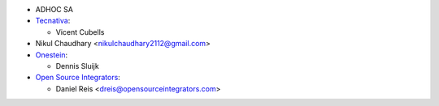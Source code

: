 * ADHOC SA
* `Tecnativa <https://www.tecnativa.com>`_:

  * Vicent Cubells

* Nikul Chaudhary <nikulchaudhary2112@gmail.com>

* `Onestein <https://www.onestein.nl>`_:

  * Dennis Sluijk

* `Open Source Integrators <https://opensourceintegrators.com>`_:

  * Daniel Reis <dreis@opensourceintegrators.com>
